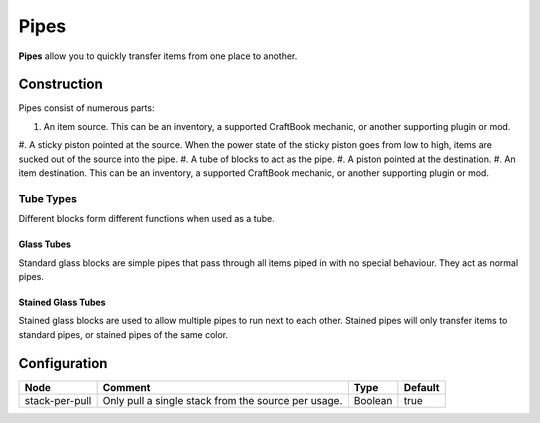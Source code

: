 =====
Pipes
=====

**Pipes** allow you to quickly transfer items from one place to another.

Construction
============

Pipes consist of numerous parts:

#. An item source. This can be an inventory, a supported CraftBook mechanic, or another supporting plugin or mod.
#. A sticky piston pointed at the source. When the power state of the sticky piston goes from low to high, items are sucked out of the source into
the pipe.
#. A tube of blocks to act as the pipe.
#. A piston pointed at the destination.
#. An item destination. This can be an inventory, a supported CraftBook mechanic, or another supporting plugin or mod.

Tube Types
----------

Different blocks form different functions when used as a tube.

Glass Tubes
~~~~~~~~~~~

Standard glass blocks are simple pipes that pass through all items piped in with no special behaviour. They act as normal pipes.

Stained Glass Tubes
~~~~~~~~~~~~~~~~~~~

Stained glass blocks are used to allow multiple pipes to run next to each other. Stained pipes will only transfer items to standard pipes, or
stained pipes of the same color.

Configuration
=============

============== =================================================== ======= =======
Node           Comment                                             Type    Default 
============== =================================================== ======= =======
stack-per-pull Only pull a single stack from the source per usage. Boolean true    
============== =================================================== ======= =======



